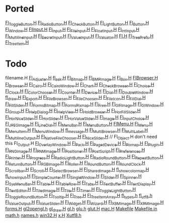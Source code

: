 * Ported
  [[/home/deech/CPlusPlus/fltk-1.3/FL/Fl_Toggle_Button.H][Fl_Toggle_Button.H]]
  [[/home/deech/CPlusPlus/fltk-1.3/FL/Fl_Radio_Button.H][Fl_Radio_Button.H]]
  [[/home/deech/CPlusPlus/fltk-1.3/FL/Fl_Check_Button.H][Fl_Check_Button.H]]
  [[/home/deech/CPlusPlus/fltk-1.3/FL/Fl_Light_Button.H][Fl_Light_Button.H]]
  [[/home/deech/CPlusPlus/fltk-1.3/FL/Fl_Button.H][Fl_Button.H]]
  [[/home/deech/CPlusPlus/fltk-1.3/FL/Fl_Window.H][Fl_Window.H]]
  [[/home/deech/CPlusPlus/fltk-1.3/FL/Fl_Input_.H][Fl_Input_.H]]
  [[/home/deech/CPlusPlus/fltk-1.3/FL/Fl_Input.H][Fl_Input.H]]
  [[/home/deech/CPlusPlus/fltk-1.3/FL/Fl_File_Input.H][Fl_File_Input.H]]
  [[/home/deech/CPlusPlus/fltk-1.3/FL/Fl_Float_Input.H][Fl_Float_Input.H]]
  [[/home/deech/CPlusPlus/fltk-1.3/FL/Fl_Int_Input.H][Fl_Int_Input.H]]
  [[/home/deech/CPlusPlus/fltk-1.3/FL/Fl_Multiline_Input.H][Fl_Multiline_Input.H]]
  [[/home/deech/CPlusPlus/fltk-1.3/FL/Fl_Secret_Input.H][Fl_Secret_Input.H]]
  [[/home/deech/CPlusPlus/fltk-1.3/FL/Fl_Value_Input.H][Fl_Value_Input.H]]
  [[/home/deech/CPlusPlus/fltk-1.3/FL/Fl_Valuator.H][Fl_Valuator.H]]
  [[/home/deech/CPlusPlus/fltk-1.3/FL/Fl.H][Fl.H]]
  [[/home/deech/CPlusPlus/fltk-1.3/FL/Fl_Tree_Prefs.H][Fl_Tree_Prefs.H]]
  [[/home/deech/CPlusPlus/fltk-1.3/FL/Fl_Tree_Item.H][Fl_Tree_Item.H]]
* Todo  
  filename.H
  [[/home/deech/CPlusPlus/fltk-1.3/FL/Fl_Adjuster.H][Fl_Adjuster.H]]
  [[/home/deech/CPlusPlus/fltk-1.3/FL/fl_ask.H][fl_ask.H]]
  [[/home/deech/CPlusPlus/fltk-1.3/FL/Fl_Bitmap.H][Fl_Bitmap.H]]
  [[/home/deech/CPlusPlus/fltk-1.3/FL/Fl_BMP_Image.H][Fl_BMP_Image.H]]
  [[/home/deech/CPlusPlus/fltk-1.3/FL/Fl_Box.H][Fl_Box.H]]
  [[/home/deech/CPlusPlus/fltk-1.3/FL/Fl_Browser_.H][Fl_Browser_.H]]
  [[/home/deech/CPlusPlus/fltk-1.3/FL/Fl_Browser.H][Fl_Browser.H]]
  [[/home/deech/CPlusPlus/fltk-1.3/FL/Fl_Cairo.H][Fl_Cairo.H]]
  [[/home/deech/CPlusPlus/fltk-1.3/FL/Fl_Cairo_Window.H][Fl_Cairo_Window.H]]
  [[/home/deech/CPlusPlus/fltk-1.3/FL/Fl_Chart.H][Fl_Chart.H]]
  [[/home/deech/CPlusPlus/fltk-1.3/FL/Fl_Check_Browser.H][Fl_Check_Browser.H]]
  [[/home/deech/CPlusPlus/fltk-1.3/FL/Fl_Choice.H][Fl_Choice.H]]
  [[/home/deech/CPlusPlus/fltk-1.3/FL/Fl_Clock.H][Fl_Clock.H]]
  [[/home/deech/CPlusPlus/fltk-1.3/FL/Fl_Color_Chooser.H][Fl_Color_Chooser.H]]
  [[/home/deech/CPlusPlus/fltk-1.3/FL/Fl_Counter.H][Fl_Counter.H]]
  [[/home/deech/CPlusPlus/fltk-1.3/FL/Fl_Device.H][Fl_Device.H]]
  [[/home/deech/CPlusPlus/fltk-1.3/FL/Fl_Dial.H][Fl_Dial.H]]
  [[/home/deech/CPlusPlus/fltk-1.3/FL/Fl_Double_Window.H][Fl_Double_Window.H]]
  [[/home/deech/CPlusPlus/fltk-1.3/FL/fl_draw.H][fl_draw.H]]
  [[/home/deech/CPlusPlus/fltk-1.3/FL/Fl_Export.H][Fl_Export.H]]
  [[/home/deech/CPlusPlus/fltk-1.3/FL/Fl_File_Browser.H][Fl_File_Browser.H]]
  [[/home/deech/CPlusPlus/fltk-1.3/FL/Fl_File_Chooser.H][Fl_File_Chooser.H]]
  [[/home/deech/CPlusPlus/fltk-1.3/FL/Fl_File_Icon.H][Fl_File_Icon.H]]
  [[/home/deech/CPlusPlus/fltk-1.3/FL/Fl_Fill_Dial.H][Fl_Fill_Dial.H]]
  [[/home/deech/CPlusPlus/fltk-1.3/FL/Fl_Fill_Slider.H][Fl_Fill_Slider.H]]
  [[/home/deech/CPlusPlus/fltk-1.3/FL/Fl_FormsBitmap.H][Fl_FormsBitmap.H]]
  [[/home/deech/CPlusPlus/fltk-1.3/FL/Fl_FormsPixmap.H][Fl_FormsPixmap.H]]
  [[/home/deech/CPlusPlus/fltk-1.3/FL/Fl_Free.H][Fl_Free.H]]
  [[/home/deech/CPlusPlus/fltk-1.3/FL/Fl_GIF_Image.H][Fl_GIF_Image.H]]
  [[/home/deech/CPlusPlus/fltk-1.3/FL/Fl_Gl_Window.H][Fl_Gl_Window.H]]
  [[/home/deech/CPlusPlus/fltk-1.3/FL/Fl_Group.H][Fl_Group.H]]
  [[/home/deech/CPlusPlus/fltk-1.3/FL/Fl_Help_Dialog.H][Fl_Help_Dialog.H]]
  [[/home/deech/CPlusPlus/fltk-1.3/FL/Fl_Help_View.H][Fl_Help_View.H]]
  [[/home/deech/CPlusPlus/fltk-1.3/FL/Fl_Hold_Browser.H][Fl_Hold_Browser.H]]
  [[/home/deech/CPlusPlus/fltk-1.3/FL/Fl_Hor_Fill_Slider.H][Fl_Hor_Fill_Slider.H]]
  [[/home/deech/CPlusPlus/fltk-1.3/FL/Fl_Hor_Nice_Slider.H][Fl_Hor_Nice_Slider.H]]
  [[/home/deech/CPlusPlus/fltk-1.3/FL/Fl_Hor_Slider.H][Fl_Hor_Slider.H]]
  [[/home/deech/CPlusPlus/fltk-1.3/FL/Fl_Hor_Value_Slider.H][Fl_Hor_Value_Slider.H]]
  [[/home/deech/CPlusPlus/fltk-1.3/FL/Fl_Image.H][Fl_Image.H]]
  [[/home/deech/CPlusPlus/fltk-1.3/FL/Fl_Input_Choice.H][Fl_Input_Choice.H]]
  [[/home/deech/CPlusPlus/fltk-1.3/FL/Fl_JPEG_Image.H][Fl_JPEG_Image.H]]
  [[/home/deech/CPlusPlus/fltk-1.3/FL/Fl_Line_Dial.H][Fl_Line_Dial.H]]
  [[/home/deech/CPlusPlus/fltk-1.3/FL/Fl_Menu_Bar.H][Fl_Menu_Bar.H]]
  [[/home/deech/CPlusPlus/fltk-1.3/FL/Fl_Menu_Button.H][Fl_Menu_Button.H]]
  [[/home/deech/CPlusPlus/fltk-1.3/FL/Fl_Menu_.H][Fl_Menu_.H]]
  [[/home/deech/CPlusPlus/fltk-1.3/FL/Fl_Menu.H][Fl_Menu.H]]
  [[/home/deech/CPlusPlus/fltk-1.3/FL/Fl_Menu_Item.H][Fl_Menu_Item.H]]
  [[/home/deech/CPlusPlus/fltk-1.3/FL/Fl_Menu_Window.H][Fl_Menu_Window.H]]
  [[/home/deech/CPlusPlus/fltk-1.3/FL/fl_message.H][fl_message.H]]
  [[/home/deech/CPlusPlus/fltk-1.3/FL/Fl_Multi_Browser.H][Fl_Multi_Browser.H]]
  [[/home/deech/CPlusPlus/fltk-1.3/FL/Fl_Multi_Label.H][Fl_Multi_Label.H]]
  [[/home/deech/CPlusPlus/fltk-1.3/FL/Fl_Multiline_Output.H][Fl_Multiline_Output.H]]
  [[/home/deech/CPlusPlus/fltk-1.3/FL/Fl_Native_File_Chooser.H][Fl_Native_File_Chooser.H]]
  [[/home/deech/CPlusPlus/fltk-1.3/FL/Fl_Nice_Slider.H][Fl_Nice_Slider.H]]
  // Fl_Object.H don't need this
  Fl_Output.H
  [[/home/deech/CPlusPlus/fltk-1.3/FL/Fl_Overlay_Window.H][Fl_Overlay_Window.H]]
  [[/home/deech/CPlusPlus/fltk-1.3/FL/Fl_Pack.H][Fl_Pack.H]]
  [[/home/deech/CPlusPlus/fltk-1.3/FL/Fl_Paged_Device.H][Fl_Paged_Device.H]]
  [[/home/deech/CPlusPlus/fltk-1.3/FL/Fl_Pixmap.H][Fl_Pixmap.H]]
  [[/home/deech/CPlusPlus/fltk-1.3/FL/Fl_Plugin.H][Fl_Plugin.H]]
  [[/home/deech/CPlusPlus/fltk-1.3/FL/Fl_PNG_Image.H][Fl_PNG_Image.H]]
  [[/home/deech/CPlusPlus/fltk-1.3/FL/Fl_PNM_Image.H][Fl_PNM_Image.H]]
  [[/home/deech/CPlusPlus/fltk-1.3/FL/Fl_Positioner.H][Fl_Positioner.H]]
  [[/home/deech/CPlusPlus/fltk-1.3/FL/Fl_PostScript.H][Fl_PostScript.H]]
  [[/home/deech/CPlusPlus/fltk-1.3/FL/Fl_Preferences.H][Fl_Preferences.H]]
  [[/home/deech/CPlusPlus/fltk-1.3/FL/Fl_Printer.H][Fl_Printer.H]]
  [[/home/deech/CPlusPlus/fltk-1.3/FL/Fl_Progress.H][Fl_Progress.H]]
  [[/home/deech/CPlusPlus/fltk-1.3/FL/Fl_Radio_Light_Button.H][Fl_Radio_Light_Button.H]]
  [[/home/deech/CPlusPlus/fltk-1.3/FL/Fl_Radio_Round_Button.H][Fl_Radio_Round_Button.H]]
  [[/home/deech/CPlusPlus/fltk-1.3/FL/Fl_Repeat_Button.H][Fl_Repeat_Button.H]]
  [[/home/deech/CPlusPlus/fltk-1.3/FL/Fl_Return_Button.H][Fl_Return_Button.H]]
  [[/home/deech/CPlusPlus/fltk-1.3/FL/Fl_RGB_Image.H][Fl_RGB_Image.H]]
  [[/home/deech/CPlusPlus/fltk-1.3/FL/Fl_Roller.H][Fl_Roller.H]]
  [[/home/deech/CPlusPlus/fltk-1.3/FL/Fl_Round_Button.H][Fl_Round_Button.H]]
  [[/home/deech/CPlusPlus/fltk-1.3/FL/Fl_Round_Clock.H][Fl_Round_Clock.H]]
  [[/home/deech/CPlusPlus/fltk-1.3/FL/Fl_Scrollbar.H][Fl_Scrollbar.H]]
  [[/home/deech/CPlusPlus/fltk-1.3/FL/Fl_Scroll.H][Fl_Scroll.H]]
  [[/home/deech/CPlusPlus/fltk-1.3/FL/Fl_Select_Browser.H][Fl_Select_Browser.H]]
  [[/home/deech/CPlusPlus/fltk-1.3/FL/Fl_Shared_Image.H][Fl_Shared_Image.H]]
  [[/home/deech/CPlusPlus/fltk-1.3/FL/fl_show_colormap.H][fl_show_colormap.H]]
  [[/home/deech/CPlusPlus/fltk-1.3/FL/fl_show_input.H][fl_show_input.H]]
  [[/home/deech/CPlusPlus/fltk-1.3/FL/Fl_Simple_Counter.H][Fl_Simple_Counter.H]]
  [[/home/deech/CPlusPlus/fltk-1.3/FL/Fl_Single_Window.H][Fl_Single_Window.H]]
  [[/home/deech/CPlusPlus/fltk-1.3/FL/Fl_Slider.H][Fl_Slider.H]]
  [[/home/deech/CPlusPlus/fltk-1.3/FL/Fl_Spinner.H][Fl_Spinner.H]]
  [[/home/deech/CPlusPlus/fltk-1.3/FL/Fl_Sys_Menu_Bar.H][Fl_Sys_Menu_Bar.H]]
  [[/home/deech/CPlusPlus/fltk-1.3/FL/Fl_Table.H][Fl_Table.H]]
  [[/home/deech/CPlusPlus/fltk-1.3/FL/Fl_Table_Row.H][Fl_Table_Row.H]]
  [[/home/deech/CPlusPlus/fltk-1.3/FL/Fl_Tabs.H][Fl_Tabs.H]]
  [[/home/deech/CPlusPlus/fltk-1.3/FL/Fl_Text_Buffer.H][Fl_Text_Buffer.H]]
  [[/home/deech/CPlusPlus/fltk-1.3/FL/Fl_Text_Display.H][Fl_Text_Display.H]]
  [[/home/deech/CPlusPlus/fltk-1.3/FL/Fl_Text_Editor.H][Fl_Text_Editor.H]]
  [[/home/deech/CPlusPlus/fltk-1.3/FL/Fl_Tiled_Image.H][Fl_Tiled_Image.H]]
  [[/home/deech/CPlusPlus/fltk-1.3/FL/Fl_Tile.H][Fl_Tile.H]]
  [[/home/deech/CPlusPlus/fltk-1.3/FL/Fl_Timer.H][Fl_Timer.H]]
  [[/home/deech/CPlusPlus/fltk-1.3/FL/Fl_Toggle_Light_Button.H][Fl_Toggle_Light_Button.H]]
  [[/home/deech/CPlusPlus/fltk-1.3/FL/Fl_Toggle_Round_Button.H][Fl_Toggle_Round_Button.H]]
  [[/home/deech/CPlusPlus/fltk-1.3/FL/Fl_Tooltip.H][Fl_Tooltip.H]]
  [[/home/deech/CPlusPlus/fltk-1.3/FL/Fl_Tree.H][Fl_Tree.H]]
  [[/home/deech/CPlusPlus/fltk-1.3/FL/Fl_Tree_Item_Array.H][Fl_Tree_Item_Array.H]]
  [[/home/deech/CPlusPlus/fltk-1.3/FL/fl_types.h][fl_types.h]]
  [[/home/deech/CPlusPlus/fltk-1.3/FL/fl_utf8.h][fl_utf8.h]]
  [[/home/deech/CPlusPlus/fltk-1.3/FL/Fl_Value_Output.H][Fl_Value_Output.H]]
  [[/home/deech/CPlusPlus/fltk-1.3/FL/Fl_Value_Slider.H][Fl_Value_Slider.H]]
  [[/home/deech/CPlusPlus/fltk-1.3/FL/Fl_Widget.H][Fl_Widget.H]]
  [[/home/deech/CPlusPlus/fltk-1.3/FL/Fl_Wizard.H][Fl_Wizard.H]]
  [[/home/deech/CPlusPlus/fltk-1.3/FL/Fl_XBM_Image.H][Fl_XBM_Image.H]]
  [[/home/deech/CPlusPlus/fltk-1.3/FL/Fl_XPM_Image.H][Fl_XPM_Image.H]]
  [[/home/deech/CPlusPlus/fltk-1.3/FL/forms.H][forms.H]]
  [[/home/deech/CPlusPlus/fltk-1.3/FL/gl2opengl.h][gl2opengl.h]]
  [[/home/deech/CPlusPlus/fltk-1.3/FL/gl_draw.H][gl_draw.H]]
  [[/home/deech/CPlusPlus/fltk-1.3/FL/gl.h][gl.h]]
  [[/home/deech/CPlusPlus/fltk-1.3/FL/glu.h][glu.h]]
  [[/home/deech/CPlusPlus/fltk-1.3/FL/glut.H][glut.H]]
  [[/home/deech/CPlusPlus/fltk-1.3/FL/mac.H][mac.H]]
  [[/home/deech/CPlusPlus/fltk-1.3/FL/Makefile][Makefile]]
  [[/home/deech/CPlusPlus/fltk-1.3/FL/Makefile.in][Makefile.in]]
  [[/home/deech/CPlusPlus/fltk-1.3/FL/math.h][math.h]]
  [[/home/deech/CPlusPlus/fltk-1.3/FL/names.h][names.h]]
  [[/home/deech/CPlusPlus/fltk-1.3/FL/win32.H][win32.H]]
  [[/home/deech/CPlusPlus/fltk-1.3/FL/x.H][x.H]]
  [[/home/deech/CPlusPlus/fltk-1.3/FL/Xutf8.h][Xutf8.h]]
